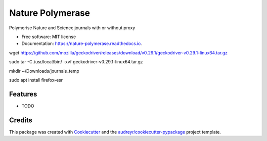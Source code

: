 =================
Nature Polymerase
=================


.. image:: https://img.shields.io/pypi/v/nature_polymerase.svg
        :target: https://pypi.python.org/pypi/nature_polymerase

.. image:: https://img.shields.io/travis/mmyros/nature_polymerase.svg
        :target: https://travis-ci.com/mmyros/nature_polymerase

.. image:: https://readthedocs.org/projects/nature-polymerase/badge/?version=latest
        :target: https://nature-polymerase.readthedocs.io/en/latest/?badge=latest
        :alt: Documentation Status




Polymerise Nature and Science journals with or without proxy


* Free software: MIT license
* Documentation: https://nature-polymerase.readthedocs.io.

wget https://github.com/mozilla/geckodriver/releases/download/v0.29.1/geckodriver-v0.29.1-linux64.tar.gz

sudo tar -C /usr/local/bin/ -xvf geckodriver-v0.29.1-linux64.tar.gz

mkdir ~/Downloads/journals_temp

sudo apt install firefox-esr

Features
--------

* TODO

Credits
-------

This package was created with Cookiecutter_ and the `audreyr/cookiecutter-pypackage`_ project template.

.. _Cookiecutter: https://github.com/audreyr/cookiecutter
.. _`audreyr/cookiecutter-pypackage`: https://github.com/audreyr/cookiecutter-pypackage
